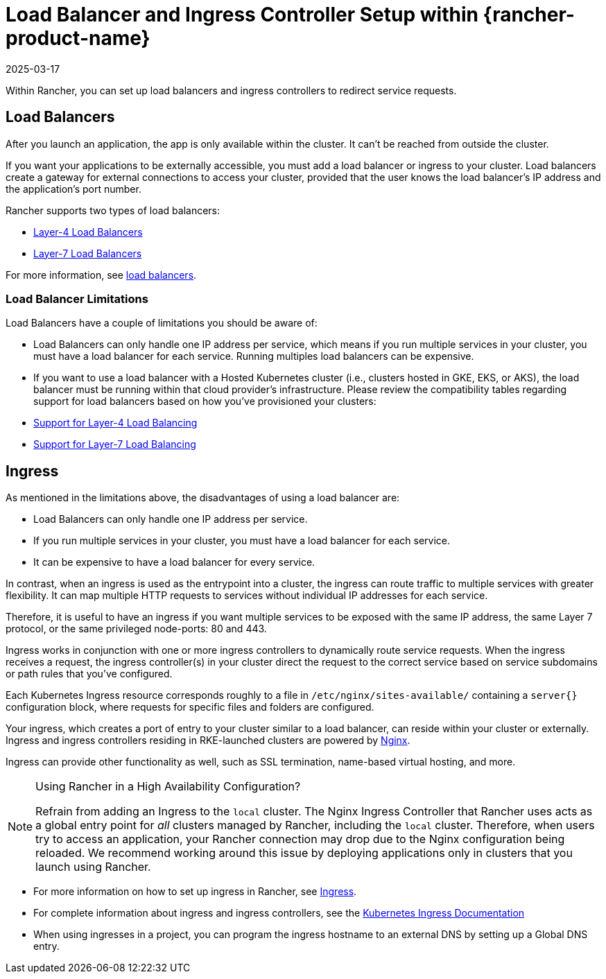 = Load Balancer and Ingress Controller Setup within {rancher-product-name}
:revdate: 2025-03-17
:page-revdate: {revdate}
:description: Learn how you can set up load balancers and ingress controllers to redirect service requests within Rancher, and learn about the limitations of load balancers

Within Rancher, you can set up load balancers and ingress controllers to redirect service requests.

== Load Balancers

After you launch an application, the app is only available within the cluster. It can't be reached from outside the cluster.

If you want your applications to be externally accessible, you must add a load balancer or ingress to your cluster. Load balancers create a gateway for external connections to access your cluster, provided that the user knows the load balancer's IP address and the application's port number.

Rancher supports two types of load balancers:

* xref:./layer-4-and-layer-7-load-balancing.adoc#_layer_4_load_balancer[Layer-4 Load Balancers]
* xref:./layer-4-and-layer-7-load-balancing.adoc#_layer_7_load_balancer[Layer-7 Load Balancers]

For more information, see xref:cluster-admin/kubernetes-resources/load-balancer-and-ingress-controller/layer-4-and-layer-7-load-balancing.adoc[load balancers].

=== Load Balancer Limitations

Load Balancers have a couple of limitations you should be aware of:

* Load Balancers can only handle one IP address per service, which means if you run multiple services in your cluster, you must have a load balancer for each service. Running multiples load balancers can be expensive.
* If you want to use a load balancer with a Hosted Kubernetes cluster (i.e., clusters hosted in GKE, EKS, or AKS), the load balancer must be running within that cloud provider's infrastructure. Please review the compatibility tables regarding support for load balancers based on how you've provisioned your clusters:
* xref:./layer-4-and-layer-7-load-balancing.adoc#_support_for_layer_4_load_balancing[Support for Layer-4 Load Balancing]
* xref:./layer-4-and-layer-7-load-balancing.adoc#_support_for_layer_7_load_balancing[Support for Layer-7 Load Balancing]

== Ingress

As mentioned in the limitations above, the disadvantages of using a load balancer are:

* Load Balancers can only handle one IP address per service.
* If you run multiple services in your cluster, you must have a load balancer for each service.
* It can be expensive to have a load balancer for every service.

In contrast, when an ingress is used as the entrypoint into a cluster, the ingress can route traffic to multiple services with greater flexibility. It can map multiple HTTP requests to services without individual IP addresses for each service.

Therefore, it is useful to have an ingress if you want multiple services to be exposed with the same IP address, the same Layer 7 protocol, or the same privileged node-ports: 80 and 443.

Ingress works in conjunction with one or more ingress controllers to dynamically route service requests. When the ingress receives a request, the ingress controller(s) in your cluster direct the request to the correct service based on service subdomains or path rules that you've configured.

Each Kubernetes Ingress resource corresponds roughly to a file in `/etc/nginx/sites-available/` containing a `server{}` configuration block, where requests for specific files and folders are configured.

Your ingress, which creates a port of entry to your cluster similar to a load balancer, can reside within your cluster or externally. Ingress and ingress controllers residing in RKE-launched clusters are powered by https://www.nginx.com/[Nginx].

Ingress can provide other functionality as well, such as SSL termination, name-based virtual hosting, and more.

[NOTE]
.Using Rancher in a High Availability Configuration?
====

Refrain from adding an Ingress to the `local` cluster. The Nginx Ingress Controller that Rancher uses acts as a global entry point for _all_ clusters managed by Rancher, including the `local` cluster.  Therefore, when users try to access an application, your Rancher connection may drop due to the Nginx configuration being reloaded. We recommend working around this issue by deploying applications only in clusters that you launch using Rancher.
====


* For more information on how to set up ingress in Rancher, see xref:cluster-admin/kubernetes-resources/load-balancer-and-ingress-controller/add-ingresses.adoc[Ingress].
* For complete information about ingress and ingress controllers, see the https://kubernetes.io/docs/concepts/services-networking/ingress/[Kubernetes Ingress Documentation]
* When using ingresses in a project, you can program the ingress hostname to an external DNS by setting up a Global DNS entry.
